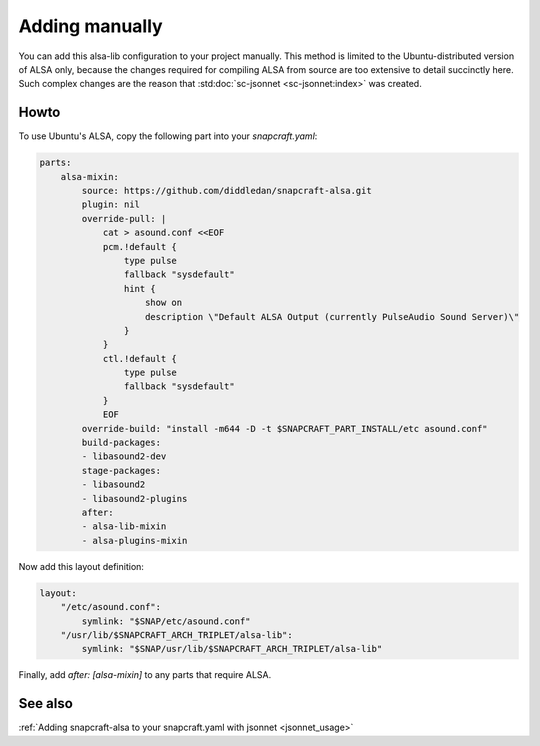 .. _snapcraft_usage:

===============
Adding manually
===============

You can add this alsa-lib configuration to your project manually.
This method is limited to the Ubuntu-distributed version of ALSA
only, because the changes required for compiling ALSA from source
are too extensive to detail succinctly here. Such complex changes
are the reason that :std:doc:`sc-jsonnet <sc-jsonnet:index>` was
created.


Howto
=====

To use Ubuntu's ALSA, copy the following part into your
`snapcraft.yaml`:

.. code-block:: yaml

    parts:
        alsa-mixin:
            source: https://github.com/diddledan/snapcraft-alsa.git
            plugin: nil
            override-pull: |
                cat > asound.conf <<EOF
                pcm.!default {
                    type pulse
                    fallback "sysdefault"
                    hint {
                        show on
                        description \"Default ALSA Output (currently PulseAudio Sound Server)\"
                    }
                }
                ctl.!default {
                    type pulse
                    fallback "sysdefault"
                }
                EOF
            override-build: "install -m644 -D -t $SNAPCRAFT_PART_INSTALL/etc asound.conf"
            build-packages:
            - libasound2-dev
            stage-packages:
            - libasound2
            - libasound2-plugins
            after:
            - alsa-lib-mixin
            - alsa-plugins-mixin

Now add this layout definition:

.. code-block:: yaml

    layout:
        "/etc/asound.conf":
            symlink: "$SNAP/etc/asound.conf"
        "/usr/lib/$SNAPCRAFT_ARCH_TRIPLET/alsa-lib":
            symlink: "$SNAP/usr/lib/$SNAPCRAFT_ARCH_TRIPLET/alsa-lib"

Finally, add `after: [alsa-mixin]` to any parts that require ALSA.


See also
========

:ref:`Adding snapcraft-alsa to your snapcraft.yaml with jsonnet
<jsonnet_usage>`
